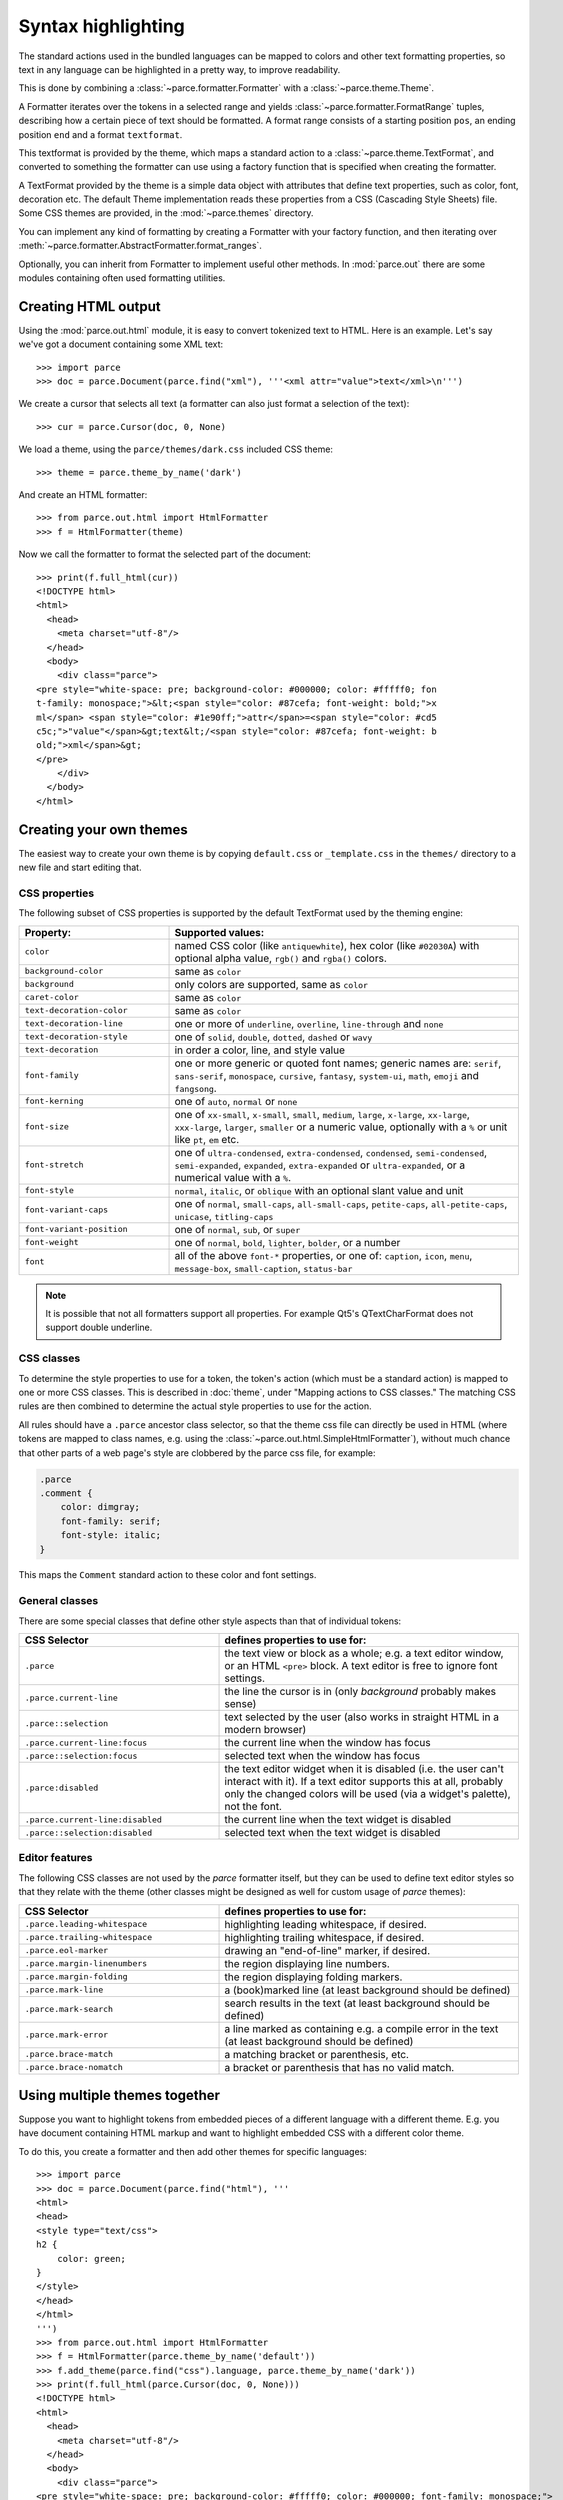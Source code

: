 Syntax highlighting
===================

The standard actions used in the bundled languages can be mapped to colors and
other text formatting properties, so text in any language can be highlighted in
a pretty way, to improve readability.

This is done by combining a :class:`~parce.formatter.Formatter` with a
:class:`~parce.theme.Theme`.

A Formatter iterates over the tokens in a selected range and yields
:class:`~parce.formatter.FormatRange` tuples, describing how a certain piece
of text should be formatted. A format range consists of a starting position
``pos``, an ending position ``end`` and a format ``textformat``.

This textformat is provided by the theme, which maps a standard action to a
:class:`~parce.theme.TextFormat`, and converted to something the formatter can
use using a factory function that is specified when creating the formatter.

A TextFormat provided by the theme is a simple data object with attributes
that define text properties, such as color, font, decoration etc. The default
Theme implementation reads these properties from a CSS (Cascading Style Sheets)
file. Some CSS themes are provided, in the :mod:`~parce.themes` directory.

You can implement any kind of formatting by creating a Formatter with your
factory function, and then iterating over
:meth:`~parce.formatter.AbstractFormatter.format_ranges`.

Optionally, you can inherit from Formatter to implement useful other methods.
In :mod:`parce.out` there are some modules containing often used formatting
utilities.


Creating HTML output
--------------------

Using the :mod:`parce.out.html` module, it is easy to convert tokenized text to
HTML. Here is an example. Let's say we've got a document containing some XML
text::

    >>> import parce
    >>> doc = parce.Document(parce.find("xml"), '''<xml attr="value">text</xml>\n''')

We create a cursor that selects all text (a formatter can also just format
a selection of the text)::

    >>> cur = parce.Cursor(doc, 0, None)

We load a theme, using the ``parce/themes/dark.css`` included CSS theme::

    >>> theme = parce.theme_by_name('dark')

And create an HTML formatter::

    >>> from parce.out.html import HtmlFormatter
    >>> f = HtmlFormatter(theme)

Now we call the formatter to format the selected part of the document::

    >>> print(f.full_html(cur))
    <!DOCTYPE html>
    <html>
      <head>
        <meta charset="utf-8"/>
      </head>
      <body>
        <div class="parce">
    <pre style="white-space: pre; background-color: #000000; color: #fffff0; fon
    t-family: monospace;">&lt;<span style="color: #87cefa; font-weight: bold;">x
    ml</span> <span style="color: #1e90ff;">attr</span>=<span style="color: #cd5
    c5c;">"value"</span>&gt;text&lt;/<span style="color: #87cefa; font-weight: b
    old;">xml</span>&gt;
    </pre>
        </div>
      </body>
    </html>


Creating your own themes
------------------------

The easiest way to create your own theme is by copying ``default.css`` or
``_template.css`` in the ``themes/`` directory to a new file and start editing
that.

CSS properties
^^^^^^^^^^^^^^

The following subset of CSS properties is supported by the default TextFormat
used by the theming engine:

.. list-table::
    :header-rows: 1
    :widths: 30 70

    * - Property:
      - Supported values:

    * - ``color``
      - named CSS color (like ``antiquewhite``), hex color (like ``#02030A``)
        with optional alpha value, ``rgb()`` and ``rgba()`` colors.

    * - ``background-color``
      - same as ``color``

    * - ``background``
      - only colors are supported, same as ``color``

    * - ``caret-color``
      - same as ``color``

    * - ``text-decoration-color``
      - same as ``color``

    * - ``text-decoration-line``
      - one or more of ``underline``, ``overline``, ``line-through`` and ``none``

    * - ``text-decoration-style``
      - one of ``solid``, ``double``, ``dotted``, ``dashed`` or ``wavy``

    * - ``text-decoration``
      - in order a color, line, and style value

    * - ``font-family``
      - one or more generic or quoted font names; generic names are:
        ``serif``, ``sans-serif``, ``monospace``, ``cursive``, ``fantasy``,
        ``system-ui``, ``math``, ``emoji`` and ``fangsong``.

    * - ``font-kerning``
      - one of ``auto``, ``normal`` or ``none``

    * - ``font-size``
      - one of ``xx-small``, ``x-small``, ``small``, ``medium``, ``large``,
        ``x-large``, ``xx-large``, ``xxx-large``, ``larger``, ``smaller`` or
        a numeric value, optionally with a ``%`` or unit like ``pt``, ``em`` etc.

    * - ``font-stretch``
      - one of ``ultra-condensed``, ``extra-condensed``, ``condensed``,
        ``semi-condensed``, ``semi-expanded``, ``expanded``, ``extra-expanded``
        or ``ultra-expanded``, or a numerical value with a ``%``.

    * - ``font-style``
      - ``normal``, ``italic``, or ``oblique`` with an optional slant value and unit

    * - ``font-variant-caps``
      - one of ``normal``, ``small-caps``, ``all-small-caps``, ``petite-caps``,
        ``all-petite-caps``, ``unicase``, ``titling-caps``

    * - ``font-variant-position``
      - one of ``normal``, ``sub``, or ``super``

    * - ``font-weight``
      - one of ``normal``, ``bold``, ``lighter``, ``bolder``, or a number

    * - ``font``
      - all of the above ``font-*`` properties, or one of: ``caption``,
        ``icon``, ``menu``, ``message-box``, ``small-caption``, ``status-bar``


.. note::

   It is possible that not all formatters support all properties. For
   example Qt5's QTextCharFormat does not support double underline.


CSS classes
^^^^^^^^^^^

To determine the style properties to use for a token, the token's action
(which must be a standard action) is mapped to one or more CSS classes.
This is described in :doc:`theme`, under "Mapping actions to CSS classes."
The matching CSS rules are then combined to determine the actual style
properties to use for the action.

All rules should have a ``.parce`` ancestor class selector, so that the theme
css file can directly be used in HTML (where tokens are mapped to class names,
e.g. using the :class:`~parce.out.html.SimpleHtmlFormatter`), without much
chance that other parts of a web page's style are clobbered by the parce css
file, for example:

.. code-block:: css

   .parce
   .comment {
       color: dimgray;
       font-family: serif;
       font-style: italic;
   }

This maps the ``Comment`` standard action to these color and font settings.

General classes
^^^^^^^^^^^^^^^

There are some special classes that define other style aspects than that of
individual tokens:


.. list-table::
   :header-rows: 1
   :widths: 40 60

   * - CSS Selector
     - defines properties to use for:

   * - ``.parce``
     - the text view or block as a whole; e.g. a text editor window, or an HTML
       ``<pre>`` block. A text editor is free to ignore font settings.

   * - ``.parce.current-line``
     - the line the cursor is in (only *background* probably makes sense)

   * - ``.parce::selection``
     - text selected by the user (also works in straight HTML in a modern browser)

   * - ``.parce.current-line:focus``
     - the current line when the window has focus

   * - ``.parce::selection:focus``
     - selected text when the window has focus

   * - ``.parce:disabled``
     - the text editor widget when it is disabled (i.e. the user can't interact
       with it). If a text editor supports this at all, probably only the
       changed colors will be used (via a widget's palette), not the font.

   * - ``.parce.current-line:disabled``
     - the current line when the text widget is disabled

   * - ``.parce::selection:disabled``
     - selected text when the text widget is disabled


Editor features
^^^^^^^^^^^^^^^

The following CSS classes are not used by the *parce* formatter itself, but
they can be used to define text editor styles so that they relate with the
theme (other classes might be designed as well for custom usage of *parce*
themes):

.. list-table::
   :header-rows: 1
   :widths: 40 60

   * - CSS Selector
     - defines properties to use for:

   * - ``.parce.leading-whitespace``
     - highlighting leading whitespace, if desired.

   * - ``.parce.trailing-whitespace``
     - highlighting trailing whitespace, if desired.

   * - ``.parce.eol-marker``
     - drawing an "end-of-line" marker, if desired.

   * - ``.parce.margin-linenumbers``
     - the region displaying line numbers.

   * - ``.parce.margin-folding``
     - the region displaying folding markers.

   * - ``.parce.mark-line``
     - a (book)marked line (at least background should be defined)

   * - ``.parce.mark-search``
     - search results in the text (at least background should be defined)

   * - ``.parce.mark-error``
     - a line marked as containing e.g. a compile error in the text (at least
       background should be defined)

   * - ``.parce.brace-match``
     - a matching bracket or parenthesis, etc.

   * - ``.parce.brace-nomatch``
     - a bracket or parenthesis that has no valid match.


Using multiple themes together
------------------------------

Suppose you want to highlight tokens from embedded pieces of a different
language with a different theme. E.g. you have document containing HTML markup
and want to highlight embedded CSS with a different color theme.

To do this, you create a formatter and then add other themes for specific
languages::

    >>> import parce
    >>> doc = parce.Document(parce.find("html"), '''
    <html>
    <head>
    <style type="text/css">
    h2 {
        color: green;
    }
    </style>
    </head>
    </html>
    ''')
    >>> from parce.out.html import HtmlFormatter
    >>> f = HtmlFormatter(parce.theme_by_name('default'))
    >>> f.add_theme(parce.find("css").language, parce.theme_by_name('dark'))
    >>> print(f.full_html(parce.Cursor(doc, 0, None)))
    <!DOCTYPE html>
    <html>
      <head>
        <meta charset="utf-8"/>
      </head>
      <body>
        <div class="parce">
    <pre style="white-space: pre; background-color: #fffff0; color: #000000; font-family: monospace;">
    &lt;<span style="color: #00008b; font-weight: bold;">html</span>&gt;
    &lt;<span style="color: #00008b; font-weight: bold;">head</span>&gt;
    &lt;<span style="color: #00008b; font-weight: bold;">style</span> <span style="color: #1e90ff;">type</span>=<span style="color: #b22222;">"text/css"</span>&gt;
    <span style="color: #87cefa; font-weight: bold;">h2</span> <span style="font-weight: bold;">{</span>
        <span style="color: #4169e1; font-weight: bold;">color</span>: <span style="color: #2e8b57;">green</span>;
    <span style="font-weight: bold;">}</span>
    &lt;/<span style="color: #00008b; font-weight: bold;">style</span>&gt;
    &lt;/<span style="color: #00008b; font-weight: bold;">head</span>&gt;
    &lt;/<span style="color: #00008b; font-weight: bold;">html</span>&gt;
    </pre>
        </div>
      </body>
    </html>

We used the ``default`` theme as default theme, and the ``dark`` theme for
stuff that's parsed by the :mod:`CSS <parce.lang.css>` language.

In your browser, the resulting HTML-formatted text looks like this:

.. admonition:: HTML

   .. raw:: html

      <pre style="white-space: pre; background-color: #fffff0; color: #000000; font-family: monospace;">
      &lt;<span style="color: #00008b; font-weight: bold;">html</span>&gt;
      &lt;<span style="color: #00008b; font-weight: bold;">head</span>&gt;
      &lt;<span style="color: #00008b; font-weight: bold;">style</span> <span style="color: #1e90ff;">type</span>=<span style="color: #b22222;">"text/css"</span>&gt;
      <span style="color: #87cefa; font-weight: bold;">h2</span> <span style="font-weight: bold;">{</span>
          <span style="color: #4169e1; font-weight: bold;">color</span>: <span style="color: #2e8b57;">green</span>;
      <span style="font-weight: bold;">}</span>
      &lt;/<span style="color: #00008b; font-weight: bold;">style</span>&gt;
      &lt;/<span style="color: #00008b; font-weight: bold;">head</span>&gt;
      &lt;/<span style="color: #00008b; font-weight: bold;">html</span>&gt;
      </pre>


This example is not particularly beautiful, because the two themes are not
really related; the css colors are quite light, because they expect a dark
background. By default, the background of embedded language themes is not used.
To force the formatter to use the default background color of embedded themes,
add them to the formatter with ``add_baseformat = True``::

    >>> f.add_theme(parce.find("css").language, parce.theme_by_name('dark'), True)
    >>> print(f.full_html(parce.Cursor(doc, 0, None)))
    <!DOCTYPE html>
    <html>
      <head>
        <meta charset="utf-8"/>
      </head>
      <body>
        <div class="parce">
    <pre style="white-space: pre; background-color: #fffff0; color: #000000; font-family: monospace;">
    &lt;<span style="color: #00008b; font-weight: bold;">html</span>&gt;
    &lt;<span style="color: #00008b; font-weight: bold;">head</span>&gt;
    &lt;<span style="color: #00008b; font-weight: bold;">style</span> <span style="color: #1e90ff;">type</span>=<span style="color: #b22222;">"text/css"</span>&gt;<span style="background-color: #000000; color: #fffff0; font-family: monospace;">
    </span><span style="background-color: #000000; color: #87cefa; font-family: monospace; font-weight: bold;">h2</span><span style="background-color: #000000; color: #fffff0; font-family: monospace;"> </span><span style="background-color: #000000; color: #fffff0; font-family: monospace; font-weight: bold;">{</span><span style="background-color: #000000; color: #fffff0; font-family: monospace;">
        </span><span style="background-color: #000000; color: #4169e1; font-family: monospace; font-weight: bold;">color</span><span style="background-color: #000000; color: #fffff0; font-family: monospace;">: </span><span style="background-color: #000000; color: #2e8b57; font-family: monospace;">green</span><span style="background-color: #000000; color: #fffff0; font-family: monospace;">;
    </span><span style="background-color: #000000; color: #fffff0; font-family: monospace; font-weight: bold;">}</span>
    &lt;/<span style="color: #00008b; font-weight: bold;">style</span>&gt;
    &lt;/<span style="color: #00008b; font-weight: bold;">head</span>&gt;
    &lt;/<span style="color: #00008b; font-weight: bold;">html</span>&gt;
    </pre>
        </div>
      </body>
    </html>


This output looks like:

.. admonition:: HTML

   .. raw:: html

      <pre style="white-space: pre; background-color: #fffff0; color: #000000; font-family: monospace;">
      &lt;<span style="color: #00008b; font-weight: bold;">html</span>&gt;
      &lt;<span style="color: #00008b; font-weight: bold;">head</span>&gt;
      &lt;<span style="color: #00008b; font-weight: bold;">style</span> <span style="color: #1e90ff;">type</span>=<span style="color: #b22222;">"text/css"</span>&gt;<span style="background-color: #000000; color: #fffff0; font-family: monospace;">
      </span><span style="background-color: #000000; color: #87cefa; font-family: monospace; font-weight: bold;">h2</span><span style="background-color: #000000; color: #fffff0; font-family: monospace;"> </span><span style="background-color: #000000; color: #fffff0; font-family: monospace; font-weight: bold;">{</span><span style="background-color: #000000; color: #fffff0; font-family: monospace;">
          </span><span style="background-color: #000000; color: #4169e1; font-family: monospace; font-weight: bold;">color</span><span style="background-color: #000000; color: #fffff0; font-family: monospace;">: </span><span style="background-color: #000000; color: #2e8b57; font-family: monospace;">green</span><span style="background-color: #000000; color: #fffff0; font-family: monospace;">;
      </span><span style="background-color: #000000; color: #fffff0; font-family: monospace; font-weight: bold;">}</span>
      &lt;/<span style="color: #00008b; font-weight: bold;">style</span>&gt;
      &lt;/<span style="color: #00008b; font-weight: bold;">head</span>&gt;
      &lt;/<span style="color: #00008b; font-weight: bold;">html</span>&gt;
      </pre>

Of course the ``dark`` and ``default`` themes do not look good at all when used
together, but this example shows that you, with well-designed themes and
language definitions, can create sophisticated highlighting and code formatting
with *parce*.

